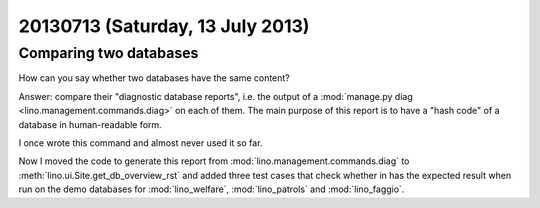 =================================
20130713 (Saturday, 13 July 2013)
=================================

Comparing two databases
-----------------------

How can you say whether two databases have the same content?

Answer: compare their "diagnostic database reports",
i.e. the output of a
:mod:`manage.py diag <lino.management.commands.diag>` 
on each of them.
The main purpose of this report is to have a "hash code" 
of a database in human-readable form.

I once wrote this command 
and almost never used it so far.

Now I moved the code to generate this report from 
:mod:`lino.management.commands.diag` to 
:meth:`lino.ui.Site.get_db_overview_rst`
and added three test cases that check whether in has the expected result
when run on the demo databases for
:mod:`lino_welfare`,
:mod:`lino_patrols`
and
:mod:`lino_faggio`.


